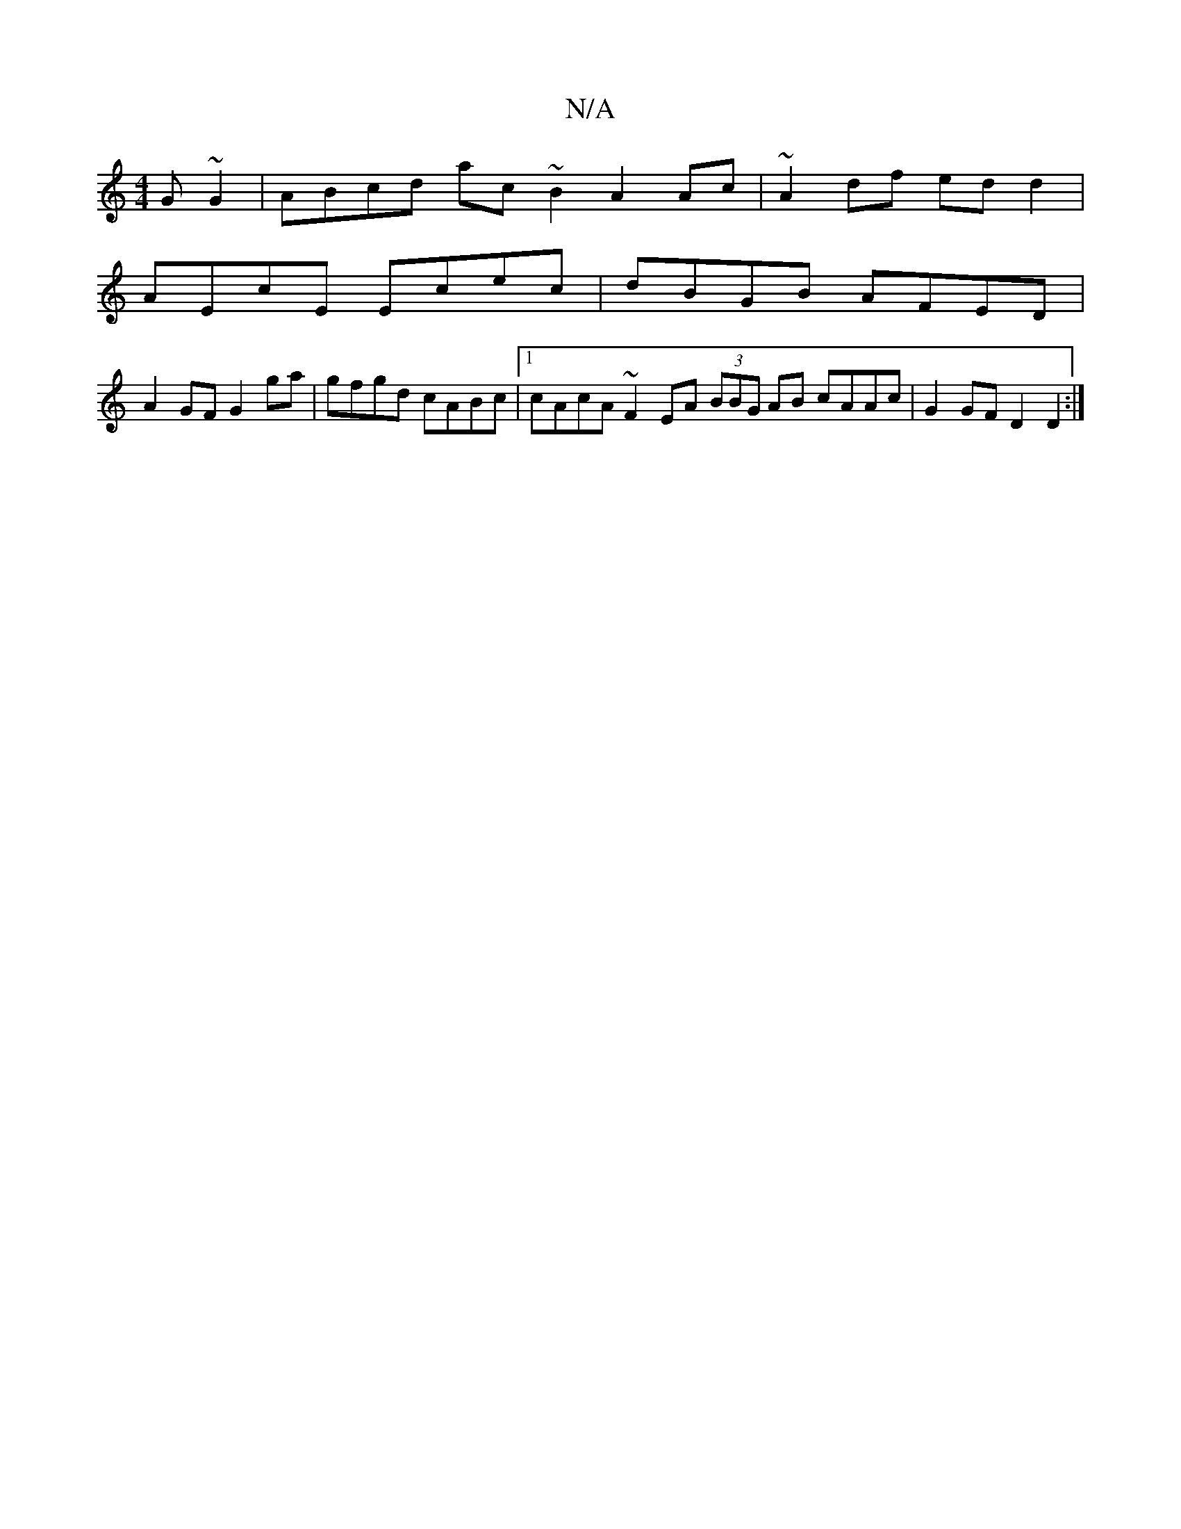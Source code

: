 X:1
T:N/A
M:4/4
R:N/A
K:Cmajor
G~G2 | ABcd ac~B2 A2Ac | ~A2 df ed d2 |
AEcE Ecec | dBGB AFED |
A2 GF G2 ga |gfgd cABc |1 cAcA~F2 EA (3BBG AB cAAc | G2 GF D2 D2 :|

|:edef gffd:|2 fedf ecAc |d2GG G2de | faee cAcA | BG G2 G2 Bd |
z2 